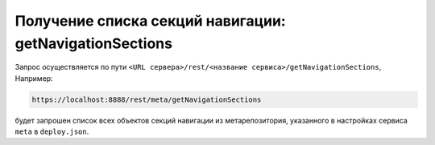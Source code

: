 
Получение списка секций навигации: getNavigationSections
========================================================

Запрос осуществляется по пути ``<URL сервера>/rest/<название сервиса>/getNavigationSections``, Например:

.. code-block:: text

    https://localhost:8888/rest/meta/getNavigationSections

будет запрошен список всех объектов секций навигации из метарепозитория, указанного в настройках сервиса ``meta`` в ``deploy.json``.